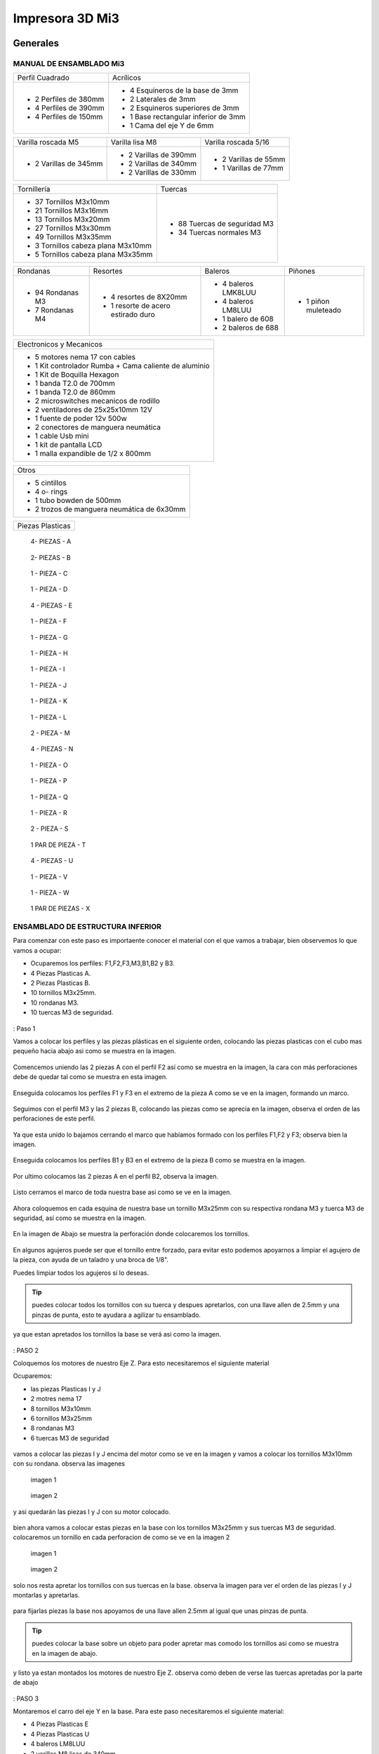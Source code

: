 **********************
Impresora 3D Mi3
**********************

Generales
==================

MANUAL DE ENSAMBLADO Mi3
-------------------------

+-----------------------+--------------------------------------+
| Perfil Cuadrado       | Acrílicos                            |
+-----------------------+--------------------------------------+
| * 2 Perfiles de 380mm | * 4 Esquineros de la base de 3mm     |
| * 4 Perfiles de 390mm | * 2 Laterales de 3mm                 |
| * 4 Perfiles de 150mm | * 2 Esquineros superiores de 3mm     |
|                       | * 1 Base rectangular inferior de 3mm |
|                       | * 1 Cama del eje Y de 6mm            |
+-----------------------+--------------------------------------+

+-----------------------+-----------------------+----------------------+
| Varilla roscada M5    | Varilla lisa M8       | Varilla roscada 5/16 |
+-----------------------+-----------------------+----------------------+
|                       | * 2 Varillas de 390mm | * 2 Varillas de 55mm |
| * 2 Varillas de 345mm | * 2 Varillas de 340mm | * 1 Varillas de 77mm |
|                       | * 2 Varillas de 330mm |                      |
+-----------------------+-----------------------+----------------------+

+-------------------------------------+------------------------------+
|Tornillería                          | Tuercas                      |
+-------------------------------------+------------------------------+
| * 37 Tornillos M3x10mm              | * 88 Tuercas de seguridad M3 |
| * 21 Tornillos M3x16mm              | * 34 Tuercas normales M3     |
| * 13 Tornillos M3x20mm              |                              |
| * 27 Tornillos M3x30mm              |                              |
| * 49 Tornillos M3x35mm              |                              |
| * 3  Tornillos cabeza plana M3x10mm |                              |
| * 5  Tornillos cabeza plana M3x35mm |                              |
+-------------------------------------+------------------------------+

+------------------+------------------------------------+---------------------+------------+
| Rondanas         | Resortes                           | Baleros             | Piñones    |
+------------------+------------------------------------+---------------------+------------+
| * 94 Rondanas M3 | * 4 resortes de 8X20mm             | * 4 baleros LMK8LUU |* 1 piñon   |
| * 7 Rondanas M4  | * 1 resorte de acero estirado duro | * 4 baleros LM8LUU  |  muleteado |
|                  |                                    | * 1 balero de 608   |            |
|                  |                                    | * 2 baleros de 688  |            |
+------------------+------------------------------------+---------------------+------------+

+-------------------------------------------------------+
| Electronicos y Mecanicos                              |
+-------------------------------------------------------+
| * 5 motores nema 17 con cables                        |
| * 1 Kit controlador Rumba + Cama caliente de aluminio |
| * 1 Kit de Boquilla Hexagon                           |
| * 1 banda T2.0 de 700mm                               |
| * 1 banda T2.0 de 860mm                               |
| * 2 microswitches mecanicos de rodillo                |
| * 2 ventiladores de 25x25x10mm 12V                    |
| * 1 fuente de poder  12v 500w                         |
| * 2 conectores de manguera neumática                  |
| * 1 cable Usb mini                                    |
| * 1 kit de pantalla LCD                               |
| * 1 malla expandible de 1/2 x 800mm                   |
+-------------------------------------------------------+

+--------------------------------------------+
| Otros                                      |
+--------------------------------------------+
| * 5 cintillos                              |
| * 4 o- rings                               |
| * 1 tubo bowden de 500mm                   |
| * 2 trozos de manguera neumática de 6x30mm |
+--------------------------------------------+

+----------------+
|Piezas Plasticas|
+----------------+

.. figure:: /imagenes/mi3/check/pp1.png


          4- PIEZAS - A


.. figure:: /imagenes/mi3/check/pp2.png

          2- PIEZAS - B


.. figure:: /imagenes/mi3/check/pp3.png


          1 - PIEZA - C


.. figure:: /imagenes/mi3/check/pp4.png

          1 - PIEZA - D


.. figure:: /imagenes/mi3/check/pp5.png


          4 - PIEZAS - E


.. figure:: /imagenes/mi3/check/pp6.png


          1 -  PIEZA - F


.. figure:: /imagenes/mi3/check/pp7.png

          1 - PIEZA - G


.. figure:: /imagenes/mi3/check/pp8.png


          1 - PIEZA - H


.. figure:: /imagenes/mi3/check/pp9.png


          1 - PIEZA - I


.. figure:: /imagenes/mi3/check/pp10.png


          1 - PIEZA - J


.. figure:: /imagenes/mi3/check/pp11.png


          1 - PIEZA - K


.. figure:: /imagenes/mi3/check/pp12.png


          1 - PIEZA - L


.. figure:: /imagenes/mi3/check/pp13.png


          2 - PIEZA - M


.. figure:: /imagenes/mi3/check/pp14.png


          4 - PIEZAS - N


.. figure:: /imagenes/mi3/check/pp15.png


          1 - PIEZA - O


.. figure:: /imagenes/mi3/check/pp16.png


          1 - PIEZA - P


.. figure:: /imagenes/mi3/check/pp17.png


          1 - PIEZA - Q


.. figure:: /imagenes/mi3/check/pp18.png

          1 - PIEZA - R


.. figure:: /imagenes/mi3/check/pp19.png


          2 - PIEZA - S


.. figure:: /imagenes/mi3/check/pp20.png


          1 PAR DE PIEZA - T


.. figure:: /imagenes/mi3/check/pp21.png


          4 - PIEZAS - U


.. figure:: /imagenes/mi3/check/pp22.png


          1 - PIEZA - V


.. figure:: /imagenes/mi3/check/pp23.png


          1 - PIEZA - W


.. figure:: /imagenes/mi3/check/pp24.png


          1 PAR DE PIEZAS - X

ENSAMBLADO DE ESTRUCTURA INFERIOR
-----------------------------------

Para comenzar con este paso es importaente conocer el material con el que vamos a trabajar, bien observemos lo que vamos a ocupar:

* Ocuparemos los perfiles: F1,F2,F3,M3,B1,B2 y B3.
* 4 Piezas Plasticas A.
* 2 Piezas Plasticas B.
* 10 tornillos M3x25mm.
* 10 rondanas M3.
* 10 tuercas M3 de seguridad.

.. figure:: /imagenes/mi3/ensamblado/nmi1.JPG

: Paso 1

Vamos a colocar los perfiles y las piezas plásticas en el siguiente orden, colocando las piezas plasticas con el cubo mas pequeño hacia abajo asi como se muestra en la imagen.

.. figure:: /imagenes/mi3/ensamblado/nmi2.JPG

Comencemos uniendo las 2 piezas A con el perfil F2 así como se muestra en la imagen, la cara con más perforaciones debe de quedar tal como se muestra en esta imagen.

.. figure:: /imagenes/mi3/ensamblado/nmi3.JPG

Enseguida colocamos los perfiles F1 y F3 en el extremo de la pieza A como se ve en la imagen, formando un marco.

.. figure:: /imagenes/mi3/ensamblado/nmi4.JPG

Seguimos con el perfil M3 y las 2 piezas B, colocando las piezas como se aprecia en la imagen, observa el orden de las perforaciones de este perfil.

.. figure:: /imagenes/mi3/ensamblado/nmi5.JPG

Ya que esta unido lo bajamos cerrando el marco que habíamos formado con los perfiles F1,F2 y F3; observa bien la imagen.

.. figure:: /imagenes/mi3/ensamblado/nmi6.JPG

Enseguida colocamos los perfiles B1 y B3 en el extremo de la pieza B como se muestra en la imagen.

.. figure:: /imagenes/mi3/ensamblado/nmi7.JPG

Por ultimo colocamos las 2 piezas A en el perfil B2, observa la imagen.

.. figure:: /imagenes/mi3/ensamblado/nmi8.JPG

Listo cerramos el marco de toda nuestra base asi como se ve en la imagen.

.. figure:: /imagenes/mi3/ensamblado/nmi9.JPG

Ahora coloquemos en cada esquina de nuestra base un tornillo M3x25mm con su respectiva rondana M3 y tuerca M3 de seguridad, así como se muestra en la imagen.

.. figure:: /imagenes/mi3/ensamblado/nmi10.JPG

En la imagen de Abajo se muestra la perforación donde colocaremos los tornillos.

.. figure:: /imagenes/mi3/ensamblado/nmi11.JPG

En algunos agujeros puede ser que el tornillo entre forzado, para evitar esto podemos apoyarnos a limpiar el agujero de la pieza, con ayuda de un taladro y una broca de 1/8".

Puedes limpiar todos los agujeros si lo deseas.

.. figure:: /imagenes/mi3/ensamblado/nmi12.JPG

.. tip::
    puedes colocar todos los tornillos con su tuerca y despues apretarlos, con una llave allen de 2.5mm y una pinzas de punta, esto te ayudara a agilizar tu ensamblado.

ya que estan apretados los tornillos la base se verá asi como la imagen.

.. figure:: /imagenes/mi3/ensamblado/nmi13.JPG

: PASO 2

Coloquemos los motores de nuestro Eje Z. Para esto necesitaremos el siguiente material

Ocuparemos:

* las piezas Plasticas I y J
* 2 motres nema 17
* 8 tornillos M3x10mm
* 6 tornillos M3x25mm
* 8 rondanas M3
* 6 tuercas M3 de seguridad

.. figure:: /imagenes/mi3/ensamblado/nmi14.JPG

vamos a colocar las piezas I y J encima del motor como se ve en la imagen y vamos a colocar los tornillos M3x10mm con su rondana. observa las imagenes

.. figure:: /imagenes/mi3/ensamblado/nmi15.JPG

                imagen 1

.. figure:: /imagenes/mi3/ensamblado/nmi16.JPG

                imagen 2

y asi quedarán las piezas I y J con su motor colocado.

.. figure:: /imagenes/mi3/ensamblado/nmi17.JPG

bien ahora vamos a colocar estas piezas en la base con los tornillos M3x25mm y sus tuercas M3 de seguridad.
colocaremos un tornillo en cada perforacion de como se ve en la imagen 2

.. figure:: /imagenes/mi3/ensamblado/nmi18.JPG

                    imagen 1

.. figure:: /imagenes/mi3/ensamblado/nmi19.JPG

                     imagen 2

solo nos resta apretar los tornillos con sus tuercas en la base. observa la imagen para ver el orden de las piezas I y J montarlas y apretarlas.

.. figure:: /imagenes/mi3/ensamblado/nmi20.JPG

para fijarlas piezas  la base nos apoyamos de una llave allen 2.5mm al igual que unas pinzas de punta.

.. figure:: /imagenes/mi3/ensamblado/nmi21.JPG

.. tip::
    puedes colocar la base sobre un objeto para poder apretar mas comodo los tornillos asi como se muestra en la imagen de abajo.

.. figure:: /imagenes/mi3/ensamblado/nmi22.JPG

y listo ya estan montados los motores de nuestro Eje Z. observa como deben de verse las tuercas apretadas por la parte de abajo

.. figure:: /imagenes/mi3/ensamblado/nmi23.JPG


.. figure:: /imagenes/mi3/ensamblado/nmi24.JPG

: PASO 3

Montaremos el carro del eje Y en la base. Para este paso necesitaremos el siguiente material:

* 4 Piezas Plasticas E
* 4 Piezas Plasticas U
* 4 baleros LM8LUU
* 2 varillas M8 lisas de 340mm
* 8 tornillos M3x25mm
* 8 tuercas M3 de seguridad

.. figure:: /imagenes/mi3/ensamblado/nmi25.JPG

lo Primero que haremos es colocar los baleros en la pieza U, para realizar esto lo podemos hacer un ayuda de una varilla y presionar hasta que entre el balero y embone correctamente en la pieza U, asi como se ve en la imagen.

.. figure:: /imagenes/mi3/ensamblado/nmi26.JPG

ya listos los baleros debemos acomodarlos en la varilla M8 de340mm como se ve en la iamgen.

.. figure:: /imagenes/mi3/ensamblado/nmi27.JPG

Enseguida colocaremos las varillas en las piezas E, una en cada extremo y con los baleros ya colocados con el roden que ya vimos.

.. figure:: /imagenes/mi3/ensamblado/nmi28.JPG

Así debe de verse cada varilla antes de montar en la base.

.. figure:: /imagenes/mi3/ensamblado/nmi29.JPG

Pues bien montemos el carro del Eje Y como se ve en la imagen tornillo por arriba y tuerca abajo, observa bien la imagen las piezas E deben de ser fijadas en las perforaciones que se muestran en la imagen.

.. figure:: /imagenes/mi3/ensamblado/nmi30.JPG

observa como debe verse por la parte de abajo, asi podras ver mejor el orden de las perforaciones.

.. figure:: /imagenes/mi3/ensamblado/nmi32.JPG

Listo así quedo nuestro carro del eje Y

.. figure:: /imagenes/mi3/ensamblado/nmi31.JPG

En seguida montaremos el motor del eje Y

Necesitamos lo siguiente:

* 1 polea dentada
* 2 opresores para la polea
* 4 tornillos M3x10mm
* 2 tornillos M3x40mm
* 6 rondanas M3
* 2 tuercas M3 normales
* 1 motor
* 1 pieza plástica F

.. figure:: /imagenes/mi3/ensamblado/nmi33.JPG

colocamos la pieza F sobre el motor como se muestra en la imagen, es muy importante colocarla como se aprecia.

.. figure:: /imagenes/mi3/ensamblado/nmi34.JPG

colocamos los tornillos M3x10mm con sus rondanas y los colocamos en los orificios de la pieza plastica y los atornillamos.

.. figure:: /imagenes/mi3/ensamblado/nmi35.JPG

.. figure:: /imagenes/mi3/ensamblado/nmi36.JPG

ahora tomamos la polea y los opresores y con la llave plateada que se incluye, colocamos los opresores son apretarlos asi como se ve en la imagen.

.. figure:: /imagenes/mi3/ensamblado/nmi37.JPG

colocamos la polea en el eje del motor procurando que un opresor quede en la parte plana del eje, asi como se ve en la imagen.

.. figure:: /imagenes/mi3/ensamblado/nmi38.JPG

nos resta apretar el opresor dejando la polea como se ve en la imagen.

.. figure:: /imagenes/mi3/ensamblado/nmi39.JPG

Ya que tenemos nuestro motor con la pieza plastica y polea ubicamos el perfil B2 y justo donde estan las dos perforaciones como las que se muestran en la imagen colocaremos ahi nuestro motor.

.. figure:: /imagenes/mi3/ensamblado/nmi40.JPG

Montamos nuestro motor sobre el perfil y ajustamos la pieza plástica para que las perforaciones del perfil B2 coincidan con las de la pieza plástica, tomamos los tornillos M3x35mm con su rondana y lo atornillamos así como se ve en las imagenes.

.. figure:: /imagenes/mi3/ensamblado/nmi41.JPG

.. figure:: /imagenes/mi3/ensamblado/nmi42.JPG

Y para terminar colocamos las tuercas M3 en la parte trasera y apretamos los tornillos asi como se ve en las imagenes.

.. figure:: /imagenes/mi3/ensamblado/nmi43.JPG

ahora montaremos una polea para la la banda del eje Y.

Necesitaremos lo siguiente:

* 1 balero 608
* 2 tuercas 5/16
* 2 rondanas 5/16
* 2 rondanas 5/16 grandes
* 1 perno roscado de 50mm
* 2 tornillos M3x25mm
* 2 tuercas M3 de seguridad
* 1 pieza plastica E

.. figure:: /imagenes/mi3/ensamblado/nmi44.JPG

Tomamos la pieza plastica y la colocamos sobre el perfil F2 como se muestra en la imagen.

.. figure:: /imagenes/mi3/ensamblado/nmi45.JPG

Colocamos los tornillos M3x25mm en los orificios de la pieza como se muestra en la imagen.

.. figure:: /imagenes/mi3/ensamblado/nmi46.JPG


Con ayuda de unas pinzas de punta y una llave allen para tornillo M3 apretamos como se ve en la imagen

 .. figure:: /imagenes/mi3/ensamblado/nmi47.JPG

 .. figure:: /imagenes/mi3/ensamblado/nmi48.JPG

Enseguida tomaremos el perno roscado,la rondana 5/16 grande y el balero y lo colocaremos como se ve en la imagen

.. figure:: /imagenes/mi3/ensamblado/nmi49.JPG

Ahora colocamos la segunda rondana 5/16 grande y centramos el perno roscado de 50mm y colocamos una ronda y tuerca 5/16, asi como se muestra en la imagen y apretamos .

.. figure:: /imagenes/mi3/ensamblado/nmi50.JPG

.. figure:: /imagenes/mi3/ensamblado/nmi51.JPG

Ahora montaremos la cama de acrilico de 6mm


.. NOTE::
   Antes de colocar el acrilico es importante retirar la cubierta protectora del acrílico, esto es para todos los acrilicos.


Necesitaremos lo siguiente:

* 8 tornillos M3x20mm
* 4 tornillos M3x30mm
* 12 rondanas M3
* 8 tuercas M3 de seguridad
* 4 tuercas M3 normales
* 1 pieza plastica P
* 2 piezas plasticas Q
* 1 placa de acrilico de 6mm
* 1 tramo de banda.

.. figure:: /imagenes/mi3/ensamblado/nmi52.JPG

con ayuda de unas pinzas de punta colocamos las tuercas M3 normales en las piezas Q así como se ve en la imagen

.. figure:: /imagenes/mi3/ensamblado/nmi53.JPG

vamos a colocar el acrilico de 6mm en la mesa donde ensambles y revisa que las perforaciones esten como se muestra en la imagen y coloca los 4 tornillos m3x30mm con su rondana sobre los 4 orificios centrales como se ve en la imagen.

.. figure:: /imagenes/mi3/ensamblado/nmi54.JPG

enseguida levanta el acrilico y coloca la pieza plastica P como se muestraen la iamgen y despues coloca las piezas Q y atornillalas un poco como se muestra en la imagen.

.. figure:: /imagenes/mi3/ensamblado/nmi55.JPG

vamos a colocar el acrilico encima de las 4 piezas con los baleros que estan en las varillas lisas observa bien como estan las piezas con los baleros y como se coloca el acrilico.

.. figure:: /imagenes/mi3/ensamblado/nmi56.JPG

.. figure:: /imagenes/mi3/ensamblado/nmi57.JPG

en la imagen siguiente podemos ver como el acrilico esta encima de las piezas con los baleros de manera correcta y como estan suspendidas las piezas plasticas P y Q del centro con sus tornillos. asie s como debe de quedar.

.. figure:: /imagenes/mi3/ensamblado/nmi58.JPG

ya esta listo coloca los 8 Tornillos M3x20mm con su ronda M3 y la tuerca M3 de seguridad,si observas bien van a ir 2 tornillos en cada orificio del acrilico y estos orificios deben de cioncidir con los orificios de las piezas plasticas de los baleros.

.. figure:: /imagenes/mi3/ensamblado/nmi59.JPG

apretamos las tuercas con tu llave allen y unas pinzas de punta, observa como

.. figure:: /imagenes/mi3/ensamblado/nmi60.JPG

.. figure:: /imagenes/mi3/ensamblado/nmi61.JPG

.. figure:: /imagenes/mi3/ensamblado/nmi62.JPG

el sieguiente paso es para colocar la banda toma la banda detanda y colocauna punta entre las piezas  P y Q 




Durante el montaje de tu impresora Mi3, haremos referencia a la posición de las piezas siguiendo este esquema para colocarlas correctamente.


Además, se identificará cada perfil de la forma siguiente.



.. figure:: /imagenes/mi3/i2.png




PARTE UNO ENSAMBLADO DE LA ESTRUCTURA
---------------------------------------


+----------------+
|Paso 1          |
+----------------+


material que se ocupara en el preceso.


* 16 tornillos M3x25mm
* 16 tuercas M3 de seguridad
* 16 rondanas M3
* 6 perfiles de aluminio de 20x20x380mm (F2,M1,M2,M3,M4 y B2.)
* 4 perfiles de Aluminio de 20x20x150mm (F1,F3,B1,B3.)
* 4 piezas PLasticas A
* 2 piezas plasticas B
* 1 pieza plastica c1
* 1 pieza plastica C2



.. figure:: /imagenes/mi3/i4.png


Para el ensamble de la estructura de tú impresora Mi3 primero se procede a
preparar las piezas impresas que la componen, mediante una lima se limpian las
imperfecciones que puedan contener.




El siguiente procedimiento es ensamblar la base, por lo cual se unirán los perfiles
F2, F3, B3, B2, B1, F1 y M3 con las uniones plásticas en el siguiente orden.
Comenzamos con ensamblar las uniones plásticas centrales en el perfil M3.



.. figure:: /imagenes/mi3/i5.png



Teniendo la precaución de que la parte más pequeña de la unión plástica central
quede hacia abajo y las perforaciones del perfil orientadas hacia arriba.


.. figure:: /imagenes/mi3/i6.png
                        :width: 500px


.. figure:: /imagenes/mi3/i7.png
                       :width: 500px


.. figure:: /imagenes/mi3/i8.png
                         :width: 500px


En caso de que surja dificultad al momento de ensamblar la pieza plástica con su
respectivo perfil se puede apoyar como se muestra a continuación para aplicar
presión hacia abajo, en caso de requerirlo se puede auxiliar en dar pequeños
golpes en la parte superior del perfil, de preferencia con un martillo de goma.
(imagen 3)



.. figure:: /imagenes/mi3/i9.png
                :width: 1000px


Se mete la pieza en el perfil hasta que tope, y además que los orificios del perfil
tanto como el de la pieza plástica coincidan.



.. figure:: /imagenes/mi3/i10.png
                    :width: 1000px



Se hace esto en ambos lados del perfil M3 dejando por el momento este
ensamble.



.. figure:: /imagenes/mi3/i11.png
                  :width: 1000px




Después se procede a ensamblar las uniones de las esquinas en el perfil F2


.. figure:: /imagenes/mi3/i12.png
                  :width: 1000px



Teniendo la precaución de que la parte más pequeña de la unión plástica de la
esquina quede hacia abajo y el lado con mayor número de perforaciones en el
perfil queden orientadas hacia arriba.


.. figure:: /imagenes/mi3/i13.png
                  :width: 1000px




Después se unen los perfiles F1 y F3 al ensamble anterior tomando en cuenta que
el perfil F1 debe quedar al lado derecho y en consecuente el perfil F3 en el
izquierdo, esto basándose en el sistema de referencia mostrado al comienzo.


.. figure:: /imagenes/mi3/i14.png
                  :width: 1000px



.. NOTE::
   Cuidando que al ensamblar el perfil se debe observar que el lado que solo
   contenga una perforación será orientado hacia arriba.





.. figure:: /imagenes/mi3/i15.png


Se realiza el paso anterior en ambos lados del perfil F2.



.. figure:: /imagenes/mi3/i16.png
                  :width: 1000px


Resultando un ensamble de arco como se muestra a continuación.


.. figure:: /imagenes/mi3/i17.png
                  :width: 1000px


Siguiendo los pasos anteriores toca realizar el ensamble con los perfiles B1, B2 y
B3.


.. figure:: /imagenes/mi3/i18.png
                  :width: 1000px


.. figure:: /imagenes/mi3/i19.png
                      :width: 500px


.. figure:: /imagenes/mi3/i20.png
                        :width: 500px


.. figure:: /imagenes/mi3/i21.png
                        :width: 500px


.. figure:: /imagenes/mi3/i22.png
                        :width: 500px


Obtenido dos ensambles de arco similares.


Después se procede a unir estos ensambles resultantes con el primer armado del
perfil M3 que se realizó al principio.

Al unir los ensambles con la unión central plástica, se debe tener cuidado que la
parte más pequeña quede hacia abajo en ambos lados de los ensambles.

Al unir los arcos al perfil central se debe observar que los perfiles a unir deben
tener la cara con dos perforaciones con vista a los laterales, y uno de ellos debe
coincidir con el orificio de la unión central.


.. figure:: /imagenes/mi3/i26.png
                      :width: 500px


.. figure:: /imagenes/mi3/i27.png
                        :width: 500px

Algunos casos será necesario aplicar una fuerza relativamente grande para poder
juntar a tope los dos elementos a unir.



.. figure:: /imagenes/mi3/i28.png
                  :width: 500px


Aquí se muestra terminada la base de perfiles de la estructura de la impresora.


.. figure:: /imagenes/mi3/i29.png
                  :width: 500px


Ahora se procede a ensamblar el soporte superior de la estructura usando los
perfiles Mi1, M2 y M4 quedando el armado respectivamente derecha, superior e
izquierda; y uniéndolos con los soportes superiores plásticos.


.. figure:: /imagenes/mi3/i30.png
                  :width: 500px

Acoplando en primera instancia los perfiles laterales M1 y M4 en las uniones
superiores plásticas.


.. figure:: /imagenes/mi3/i31.png
                  :width: 500px


.. figure:: /imagenes/mi3/i32.png
                  :width: 500px


Y después se acoplará el perfil superior central M2 a los ensambles anteriores.


.. figure:: /imagenes/mi3/i33.png
                  :width: 500px


.. figure:: /imagenes/mi3/i34.png
                 :width: 500px

Cuidando que los oficios de los perfiles coincidan con los de las uniones
superiores.


.. figure:: /imagenes/mi3/i35.png
                 :width: 500px

Además, en base al sistema de referencia, las bases que tienen las uniones
superiores deben de quedar orientadas hacia la parte posterior de la impresora.


.. figure:: /imagenes/mi3/i36.png
                 :width: 500px


.. NOTE::
   Los perfiles M1 y M4 deben estar orientados con el mayor número de
   perforaciones hacia los laterales derecha e izquierda basándose al sistema de
   referencia.



.. figure:: /imagenes/mi3/i37.png
                 :width: 500px


Una vez se tenga armado el arco superior, se procede a ensamblarlo en la parte
central de la base de perfiles.


.. figure:: /imagenes/mi3/i38.png
                 :width: 500px


Cuidado que las bases superiores quedan hacia la parte posterior de la estructura
ensamblada.


.. figure:: /imagenes/mi3/i39.png
                 :width: 500px


Una vez ensamblada, se procede a atornillar los perfiles con las uniones plásticas
usando tornillos M3X25 con sus respectivas tuercas de seguridad y rondanas.


.. figure:: /imagenes/mi3/i40.png
                 :width: 500px


Para apretar la tornillería se recomienda usar desarmador y pinzas de punta y/o
mecánicas.


.. figure:: /imagenes/mi3/i41.png
                 :width: 500px

En la parte inferior de la estructura solo se atornillará por el momento en donde se
indica en la imagen siguiente.


.. figure:: /imagenes/mi3/i42.png
                 :width: 500px


De la parte central solo se atornillará con los dos tornillos que se muestran a
continuación por ambos lados.


.. figure:: /imagenes/mi3/i43.png
                 :width: 500px


.. figure:: /imagenes/mi3/i44.png
                :width: 500px



Mientras que en las esquinas se atornillara como se muestra a continuación.


.. figure:: /imagenes/mi3/i45.png
                      :width: 500px


.. figure:: /imagenes/mi3/i46.png
                        :width: 500px


.. figure:: /imagenes/mi3/i47.png
                      :width: 500px


.. figure:: /imagenes/mi3/i48.png
                        :width: 500px


En la parte superior de la estructura, por el momento solamente será atornillado el
perfil M2 en ambos lados como se muestra a continuación.


.. figure:: /imagenes/mi3/i49.png
                   :width: 500px


Dejando libre el orificio inferior.


.. figure:: /imagenes/mi3/i50.png
                   :width: 500px


Finalizando el ensamblaje de la estructura resultando como se aprecia en la
siguiente imagen.


.. figure:: /imagenes/mi3/i51.png
                   :width: 2000px



+------+
|PASO 2|
+------+


ENSAMBLADO DEL EJE Y.
----------------------


.. figure:: /imagenes/mi3/i52.png


Material que se ocuprá en el Proceso


* 11 tornillos M3x30mm
* 8 tornillos M3x20mm
* 4 tornillos M3x25mm
* 4 tornillos M3x10mm
* 2 tornillos cabeza plana M3x10mm
* 4 tornillos cabeza plana M3x35mm
* 27 tuercas M3 de seguridad
* 2 tuercas M3
* 2 tuercas 5/16
* 27 rondanas M3
* 4 piezas plasticas D
* 1 pieza plastica E
* 1 pieza Plastica F
* 4 piezas plasticas K
* 1 pieza plastica I
* 2 piezas plasticas j
* 1 pieza plastica Q
* 1 motor nema + cable
* 1 polea gt2
* 1 balero 608
* 4 baleros LM8LUU
* 1 cama caliente MK3
* 1 banda T2 de 86mm
* 2 varillas M8x 390mm
* 4 resortes de 6.5x15mm




.. figure:: /imagenes/mi3/i53.png
                   :width: 2000px


En este paso el siguiente procedimiento es ensamblar el eje Y, el cual consta de la
cama caliente donde se va depositando el material fundido y se forma la pieza a
imprimir.
Para comenzar, se preparan los carros que mueven la cama, lo cual es empotrar
el cojinete lineal LM8LUU en su respectiva base plástica, para ello nos
ayudaremos de la varilla del eje Y que usaremos también más adelante.



.. figure:: /imagenes/mi3/i54.png
                   :width: 2000px


Tomamos la varilla para alinear el cojinete y con los pulgares lo presionamos para
empotrarlo en la base.

.. figure:: /imagenes/mi3/i55.png
                   :width: 2000px

Una vez fijo el cojinete en la base nos asegurándonos que también quede lo más
lineal y derecho posible.



.. figure:: /imagenes/mi3/i56.png
              :width: 2000px


.. figure:: /imagenes/mi3/i57.png
                :width: 2000px

Realizando este mismo procedimiento para los cuatro carros que componen la
base de la cama caliente.



.. figure:: /imagenes/mi3/i58.png
                :width: 2000px

Ahora tomamos la base acrílica de la cama caliente, y si aún tiene la calcomanía
protectora se procede a quitársela.


.. figure:: /imagenes/mi3/i59.png
                :width: 2000px


Una vez preparados los carros de la base, se procede a fijarlos en el acrílico.


.. figure:: /imagenes/mi3/i60.png
                :width: 2000px


Haciendo coincidir los orificios de los carros con las perforaciones de la base
acrílica.


.. figure:: /imagenes/mi3/i61.png
                :width: 2000px


Luego se les coloca sus tornillos M3X20 con sus respectivas tuerca y rondanas
M3.


.. figure:: /imagenes/mi3/i62.png
                :width: 2000px


Dejando los carros por el momento flojos.


.. figure:: /imagenes/mi3/i63.png
                :width: 2000px


Cuando se pongan los carros, asegurarse que la parte curva de las piezas
plásticas se orienten hacia el centro, dejando la cara plana hacia afuera.
Una vez hecho esto se inserta una varilla del eje Y como se muestra, asegurándose de que
se deslice libremente.


.. figure:: /imagenes/mi3/i64.png
                :width: 2000px

Cuando se asegure de que la varilla no se atora y se deslice fácil, se aprietan los
tornillos para fijar los carros permanentemente.


.. figure:: /imagenes/mi3/i65.png
                :width: 2000px


En caso de observar que la varilla no se desliza adecuadamente se afloja de
nuevo solo un tornillo por carro y se acomodan hasta cumplir con el objetivo, una
vez hecho se aprietan de nuevo. Se repiten estos pasos para los otros carros
sobrantes.



.. figure:: /imagenes/mi3/i66.png
                :width: 2000px

Una vez estén fijos todos los carros, se monta la base central la cual sujeta la
banda del eje Y.


.. figure:: /imagenes/mi3/i67.png
                :width: 2000px


Primero se insertan los tornillos M3X25 con sus rondanas M3 en las prensas de la
banda.


.. figure:: /imagenes/mi3/i68.png
                :width: 2000px

Luego se coloca un extremo de la banda entre la prensa y la base.


.. figure:: /imagenes/mi3/i69.png
                :width: 2000px


Y se inserta el ensamble en la base acrílica guiándose por los orificios.


.. figure:: /imagenes/mi3/i70.png
                :width: 2000px


Se roscan las tuercas de seguridad M3 al otro lado de la base acrílica.


.. figure:: /imagenes/mi3/i71.png
                :width: 2000px


Por el momento solo se pondrá solo una prensa.


.. figure:: /imagenes/mi3/i72.png
                :width: 2000px


Y se aprietan los tornillos para fijar el ensamble de la banda y prensarla entre la
prensa y la base.


.. figure:: /imagenes/mi3/i73.png
                :width: 2000px


Ahora se ensamblarán las bases que sostienen todo el sistema del eje Y de la
cama caliente.


.. figure:: /imagenes/mi3/i74.png
                :width: 2000px


Primero se ubicarán dos de las bases en el perfil F2, observando que se dejó un
orificio a los laterales y cuatro en el centro, además de que las bases están
orientadas con el agujero de las varillas hacia uno, viendo la impresora desde la
parte posterior de la impresora guiándonos por el sistema de referencia.


.. figure:: /imagenes/mi3/i75.png
                :width: 2000px


A continuación, se puede observar con más detalle el sentido que deben tener las
bases.


.. figure:: /imagenes/mi3/i76.png
                :width: 2000px


Cuando se tenga bien confirmada la posición y orientación de las bases en el perfil
F2, se atornillarán al mismo con tornillos M3X30 y sus respectivas rondanas M3,
por lo que se recomienda “acostar” las estructura quedando el perfil verticalmente,
esto para facilitar el proceso.


.. figure:: /imagenes/mi3/i77.png
                :width: 2000px


Por el momento solo se atornillarán dos bases, dejando las otras dos para un paso
más adelante.


.. figure:: /imagenes/mi3/i78.png
                :width: 2000px


Ahora se reúnen los componentes del tensor para la banda del eje Y.


.. figure:: /imagenes/mi3/i79.png
                :width: 2000px


Comenzando por preparar el tensor de banda, con unas pinzas se agarra una
tuerca M3 de una de sus esquinas y se posiciona en una de las hendiduras que
tiene la pieza cuidando que dos de las caras laterales planas de la tuerca entren
paralelas a la pieza.


.. figure:: /imagenes/mi3/i80.png
                :width: 2000px


Una vez que empiece a entrar.


.. figure:: /imagenes/mi3/i81.png
                :width: 2000px


Con la punta de las pinzas se presiona la tuerca hasta que entre por completo.


.. figure:: /imagenes/mi3/i82.png
                :width: 2000px

.. figure:: /imagenes/mi3/i83.png
                :width: 2000px


En caso de ser necesario, con un clemero se acomoda la tuerca dándole
pequeños golpecitos para lograr que los orificios coincidan.


.. figure:: /imagenes/mi3/i84.png
                :width: 2000px


.. figure:: /imagenes/mi3/i85.png
                :width: 2000px

Ahora se toma la base del tensor, la cual sostiene la pieza tensora, el cojinete, el
eje y la respectiva banda.


.. figure:: /imagenes/mi3/i86.png
                :width: 2000px


Y se monta el tensor sobre la base.


.. figure:: /imagenes/mi3/i87.png
                :width: 2000px


Ahora se inserta el eje roscado sin atravesar las dos piezas, solo llegado hasta
donde se muestra.


.. figure:: /imagenes/mi3/i88.png
                :width: 2000px


Se toma el cojinete y se inserta entre las piezas plásticas.


.. figure:: /imagenes/mi3/i89.png
                :width: 2000px


Y se atraviesa todo el conjunto con el eje roscado.


.. figure:: /imagenes/mi3/i90.png
                :width: 2000px


Observando que el achaflanado (cara inclinada) del tensor quede hacia arriba
como se indica.


.. figure:: /imagenes/mi3/i91.png
                :width: 2000px


Enseguida se insertan los tornillos M3X10 de cara plana en los orificios del tensor
y solamente se allegan sin apretar. Estos tornillos son los que nos ayudaran a
tensar la banda del eje Y cuando sea necesario.


.. figure:: /imagenes/mi3/i92.png
                :width: 2000px


Después se monta sobre el perfil F2 ubicándolo en las dos perforaciones del
centro y se procede a atornillar.


.. figure:: /imagenes/mi3/i93.png
                :width: 2000px


Para atornillar el sistema del tensor para la banda del eje Y, es recomendable
mover hacia un lado el eje roscado sin sacarlo completamente, quedando su cara
lateral al ras del tensor.


.. figure:: /imagenes/mi3/i94.png
                :width: 2000px


Para así poder colocar el tornillo M3X30 con sus rondanas M3 con facilidad y
poder apretarlo con las herramientas indicadas.


.. figure:: /imagenes/mi3/i95.png
                :width: 2000px


Realizando este paso para ambos tornillos y finalizando con regresar al eje
roscado a su posición original.


.. figure:: /imagenes/mi3/i96.png
                :width: 2000px

Una vez estén las bases y el tensor fijos en el perfil F2, se procede a colocar la
base de la cama.


.. figure:: /imagenes/mi3/i97.png
                :width: 2000px


Para este paso, se toman las dos bases restantes que anteriormente no se habían
usado y se les inserta la varilla del eje Y a cada uno.


.. figure:: /imagenes/mi3/i98.png
                :width: 2000px


Una vez que cada varilla tenga su respectiva base, se deslizaran en los carros de
la base acrílica.


.. figure:: /imagenes/mi3/i99.png
                :width: 2000px

.. figure:: /imagenes/mi3/i100.png
                :width: 2000px

Cuando ambas varillas estén colocadas, se girará la base 180°, con los pulgares
detendremos el acrílico y con los dedos sobrantes, las varillas para que ningún
elemento se deslice al momento de trasladar el sistema.


.. figure:: /imagenes/mi3/i101.png
                :width: 2000px


Se procederá a colocar el sistema de la cama en la estructura, de tal forma que los
extremos de las varillas que no tienen bases entren en las que ya estén fijas, y las
bases que no están atornilladas se ubiquen en sus respectivos orificios del perfil
B2.


.. figure:: /imagenes/mi3/i102.png
                :width: 2000px


Inserción de las varillas en las bases ya previamente fijas.


.. figure:: /imagenes/mi3/i103.png
                :width: 2000px


Se ubican las bases que no se habían atornillado en sus respectivos orificios.


.. figure:: /imagenes/mi3/i104.png
                :width: 2000px


Cuando las bases del perfil B2 estén ubicadas correctamente, se procede a
atornillarlas con tornillos M3X30 y sus rondanas M3, fijando definitivamente la
base de la cama cliente con tuerca de seguridad M3.


.. figure:: /imagenes/mi3/i105.png
                :width: 2000px


Ahora se toma el extremo de la banda que no está fijo a la base, y se pasa por la
parte superior del cojinete ubicado en el tensor.


.. figure:: /imagenes/mi3/i106.png
                :width: 2000px


Y de nuevo se inserta por la parte inferior, de tal forma que la banda este
“abrazando” al cojinete.


.. figure:: /imagenes/mi3/i107.png
                :width: 2000px


Por ahora se deja el extremo de la banda libre, y se empieza a preparar el motor
que moverá el eje Y.


.. figure:: /imagenes/mi3/i108.png
                :width: 2000px

Para ello se colocará el motor con su conexión hacia la lateral izquierda viéndolo
desde el eje, como se muestra.


.. figure:: /imagenes/mi3/i109.png
                :width: 2000px


Y se le montara la base que lo mantiene fijo en el perfil B2.


.. figure:: /imagenes/mi3/i110.png
                :width: 2000px


Se atornilla con tornillos M3X10 la base en el motor.


.. figure:: /imagenes/mi3/i111.png
                :width: 2000px


Y en el orificio que tiene en el soporte izquierdo se le coloca una tuerca de
seguridad.


.. figure:: /imagenes/mi3/i112.png
                :width: 2000px


Ayudándonos de las pinzas para presionar la tuerca.


.. figure:: /imagenes/mi3/i113.png
                :width: 2000px

Y empotrarla de manera correcta.


.. figure:: /imagenes/mi3/i114.png
                :width: 2000px


Ahora se monta el conjunto sobre el perfil B2, insertándole un tornillo M3X30 y su
rondana M3.


.. figure:: /imagenes/mi3/i115.png
                :width: 2000px


Se atornilla la base que sostiene al motor y se aprieta hasta que no se mueva.


.. figure:: /imagenes/mi3/i116.png
                :width: 2000px


Una vez fijo el motor del eje Y, se le acopla una polea para mover la banda,
teniendo en cuenta que uno de los opresores debe quedar sobre la cara pana del
eje del motor, y luego se aprietan ambos opresores.


.. figure:: /imagenes/mi3/i117.png
                :width: 2000px


.. figure:: /imagenes/mi3/i118.png
                :width: 2000px


Ahora que se tienen listos los componentes que mueven la banda del eje Y, se
procede a fijarla, para ello por comodidad se recomienda acostar la estructura de
lado como se muestra, y tomamos el extremo suelto de la banda.


.. figure:: /imagenes/mi3/i119.png
                :width: 2000px


Como se puede apreciar, se pasa la banda por la polea del motor del eje Y.


.. figure:: /imagenes/mi3/i120.png
                :width: 2000px

Y se posiciona la punta de la banda entre la base de las prensas y las mismas
prensas.


.. figure:: /imagenes/mi3/i121.png
                :width: 2000px


Ahora, se le insertan los tornillos M3X25 y sus rondanas M3 a las prensas, y con
un desarmador se jala la banda sin aflojarla.

.. figure:: /imagenes/mi3/i122.png
                :width: 2000px


.. figure:: /imagenes/mi3/i123.png
                :width: 2000px


Ahora, para el siguiente paso, se recomienda para más comodidad y simplicidad,
ayuda extra, mientras una persona detiene la estructura y con unas pinzas jala la
banda sin dejar de tensarla, otra, con un desarmador y otras pinzas aprieta los
tornillos de las prensas, para así fijar por completo la banda del eje Y.


.. figure:: /imagenes/mi3/i124.png
                :width: 2000px


Una vez que la banda del eje Y quede completamente fija, se procede a tensarla.
Para ello nos ubicamos donde se encuentra el tensor del eje Y.


.. figure:: /imagenes/mi3/i125.png
                :width: 2000px


Una vez se ubique el tensor, se apretarán los torillos frontales de la pieza.

.. figure:: /imagenes/mi3/i126.png
                :width: 2000px

Hasta llegar a una tensión favorable, checando la rigidez de la banda con los
dedos.


.. figure:: /imagenes/mi3/i127.png
                :width: 2000px


Cuando se tenga la base de acrílica montada sobre la estructura, se prosigue a
montar la cama caliente sobre la mencionada base.


.. figure:: /imagenes/mi3/i128.png
                :width: 2000px


Se comienza con tomar la cama caliente ya prepara con su respectiva termo
resistencia y su cable de alimentación, y se le insertan los tornillos M3X35 de
cabeza plana en las cuatro esquinas.


.. figure:: /imagenes/mi3/i129.png
                :width: 2000px


.. figure:: /imagenes/mi3/i130.png
                :width: 2000px


Después se pone la cama con la cara plateada hacia abajo y con las puntas de los
torillos hacia arriba y se monta el tapete automotriz.


.. figure:: /imagenes/mi3/i131.png
                :width: 2000px


Después a cada esquina se le agrega una rondana M4


.. figure:: /imagenes/mi3/i132.png
                :width: 2000px


Y un muelle.


.. figure:: /imagenes/mi3/i133.png
                :width: 2000px


Enseguida se procede a montar la cama caliente en la base acrílica, pero antes se
recomienda poner un poco de cinta en cada tornillo, para cuando se manipule la
cama caliente estos no se salgan de sus orificios.


.. figure:: /imagenes/mi3/i134.png
                :width: 2000px


Después se ubica la cama caliente en la base de acrílico, haciendo coincidir los
tornillos con sus respectivos orificios cuidando que los cables de la cama queden
hacia atrás.


.. figure:: /imagenes/mi3/i135.png
                :width: 2000px


Una vez insertados los torillos, se les agrega su tuerca de seguridad M3.


.. figure:: /imagenes/mi3/i136.png
                :width: 2000px


Se le desprende la cinta a cada tornillo.


.. figure:: /imagenes/mi3/i137.png
                :width: 2000px


Y se enrosca el tornillo de tal forma que solo entre en la tuerca de seguridad,
apenas apretando el resorte.


.. figure:: /imagenes/mi3/i138.png
                :width: 2000px


.. figure:: /imagenes/mi3/i139.png
                :width: 2000px


Hasta aquí se finaliza el ensamblado del eje Y, resultado el sistema como se
muestra a continuación.


.. figure:: /imagenes/mi3/i140.png
                :width: 2000px




+-------+
|PASO 3 |
+-------+

ENSAMBLADO DEL EJE Z.
----------------------

Material que se ocupará en el proceso


* 16 tornillos M3x10mm
* 6 tornillos M3x25mm
* 3 tornillos M3x16mm
* 6 tuercas M3 de seguridad
* 8 tuercas M3
* 4 tuercas M5
* 2 tuercas 5/16
* 8 rondanas M3
* 2 varillas M8x390mm
* 2 varillas M5
* 2 trozos de manguera neumática
* 2 baleros lineales LMK8LUU
* 1 motor nema 17 + cable
* 1 polea gt2
* 1 pieza plastica G1
* 1 pieza plastica G2
* 1 pieza plastica L
* 1 pieza plastica M


.. figure:: /imagenes/mi3/i141.png
                :width: 2000px


En este paso primero se comienza preparando los motores del eje Z, se toma una
varilla roscada de 5 mm y se le monta un tramo de 30 mm de tubo neumático
dándole pequeños golpes hasta que la varilla entre a la mitad.


.. figure:: /imagenes/mi3/i142.png
                :width: 2000px


.. figure:: /imagenes/mi3/i143.png
              :width: 2000px


Ahora, con unas pinzas de punta, se introducen en la manguera neumática y se
abren un poco las pinzas rotando la manguera al mismo tiempo, esto para aflojar
un poco la entrada de la manguera.


.. figure:: /imagenes/mi3/i144.png
              :width: 2000px


Después, antes de que la manguera vuelva a su estado normal, se monta sobre el
eje del motor.


.. figure:: /imagenes/mi3/i145.png
              :width: 2000px


.. figure:: /imagenes/mi3/i146.png
                :width: 2000px


Realizando este proceso para ambos motores.


.. figure:: /imagenes/mi3/i147.png
                :width: 2000px


Después se les montara su base plástica cuidando que los conectores del motor,
queden hacia atrás de la pestaña que contiene solo un orificio para tornillo.


.. figure:: /imagenes/mi3/i148.png
                :width: 2000px


.. figure:: /imagenes/mi3/i149.png
                :width: 2000px


Después se les pondrá tornillería M3X10 con su rondana M3.


.. figure:: /imagenes/mi3/i150.png
                :width: 2000px

Y se aprietan los tornillos.


.. figure:: /imagenes/mi3/i151.png
                :width: 2000px

Resultando el ensamble de los motores como se muestra.


.. figure:: /imagenes/mi3/i152.png
                :width: 2000px

Una vez listos los motores del eje Z, se comienzan a ensamblar los carros del eje Z.


.. figure:: /imagenes/mi3/i153.png
                :width: 2000px


Primero se armará el carro que contiene el motor del eje X, comenzando con
preparar el mencionando motor poniéndole su polea.


.. figure:: /imagenes/mi3/i154.png
                :width: 2000px


Cuidando que uno de los opresores quede sobre la cara plana del eje del motor, y
se procede a apretarlos.


.. figure:: /imagenes/mi3/i155.png
                :width: 2000px


Cuando la polea esta lista, se monta el respectivo carro sobre el motor y se
atornilla con tornillos M3X16 fijándolo completamente.


.. figure:: /imagenes/mi3/i156.png
                :width: 2000px


Tres tornillos sujetando el carro en el motor.


.. figure:: /imagenes/mi3/i157.png
                :width: 2000px

Ahora, se toman dos tuercas M4, y con las pinzas se sujetan de una esquina, y
con sus lados planos en forma vertical se ubican en los orificios que se muestran.


.. figure:: /imagenes/mi3/i158.png
                :width: 2000px


Después con la punta de las pinzas se empujan.


.. figure:: /imagenes/mi3/i159.png
                :width: 2000px


Hasta que las tuercas entren por completo.


.. figure:: /imagenes/mi3/i160.png
                :width: 2000px


Realizando los mismo pasos anteriores, se aplican para insertar las tuercas M3 en
las ranuras del cojinete LM8KLUU que se muestran.


.. figure:: /imagenes/mi3/i161.png
                :width: 2000px


.. figure:: /imagenes/mi3/i162.png
                :width: 2000px


.. figure:: /imagenes/mi3/i163.png
                :width: 2000px


Cuando las cuatro tuercas M3 estén empotradas en el carro, se procede a
ensamblar el cojinete lineal LMK8LUU, donde se prepara poniendo los tornillos
M3X10 y dos Orings salteados.


.. figure:: /imagenes/mi3/i164.png
                :width: 2000px


.. figure:: /imagenes/mi3/i165.png
                :width: 2000px


Después se mete el cojinete lineal en el orificio del carro.


.. figure:: /imagenes/mi3/i166.png
                :width: 2000px

Y se atornilla.


.. figure:: /imagenes/mi3/i167.png
                :width: 2000px


Ahora se preparará el otro carro Z, el cual contiene una polea para la banda del
mismo eje.


.. figure:: /imagenes/mi3/i168.png
                :width: 2000px


Realizando los mismos pasos para el carro anterior, se ensambla el cojinete lineal
del otro carro Z.


.. figure:: /imagenes/mi3/i169.png
                :width: 2000px


De igual forma, se empotran las tuercas M4.


.. figure:: /imagenes/mi3/i170.png
                :width: 2000px


Una vez el carro tenga toda su tornillería y tuercas listas, se ensamblará la polea
del carro. Tomando el cojinete 688 entre las dos rondanas 5/16. como se muestra.


.. figure:: /imagenes/mi3/i171.png
                :width: 2000px

Una vez insertadas las piezas, se introduce el eje roscado atrabezando las
rondanas y el cojinete.


.. figure:: /imagenes/mi3/i172.png
                :width: 2000px


Y fijando el ensamble con dos tuercas 5/16


.. figure:: /imagenes/mi3/i173.png
                :width: 2000px

Cuando se tengan preparados los carros, se enroscarán las varillas roscadas en
las tuercas M4 insertadas previamente,


.. figure:: /imagenes/mi3/i174.png
                :width: 2000px


.. figure:: /imagenes/mi3/i175.png
                :width: 2000px


Dejando ambos carros a una altura media de las varillas.


.. figure:: /imagenes/mi3/i176.png
                :width: 2000px


Después, por la parte superior, se deslizarán las varillas del eje Z hasta topar
dentro de los orificios que se encuentran en las bases de los motores del mismo
eje.


.. figure:: /imagenes/mi3/i177.png
                :width: 2000px


.. figure:: /imagenes/mi3/i178.png
                :width: 2000px


Terminando de ensamblar el eje Z como se presenta a continuación.


.. figure:: /imagenes/mi3/i179.png
                :width: 2000px




+------+
|PASO 4|
+------+

ENSAMBLADO DEL EJE X.
----------------------


.. figure:: /imagenes/mi3/i180.png
                :width: 2000px


Material que se va a ocupar en el Proceso.


* 6 tornillos M3x25mm
* 11 tornillos M3x16mm
* 3 tornillos M3x30mm
* 12 tuercas M3
* 8 tuercas M3 de seguridad
* 1 tuerca M6
* 12 rondas M3
* 1 rondana M4
* 2 varillas M8 de 330mm
* 2 baleros lineales LMK8LUU
* 1 motor nema 17
* 1 kit de boquilla Hexagon de 3mm
* 2 ventiladores de 25x25mm de 12v
* 1 sensor inductivo
* 1 conector neumático
* 1 Banda t2 de 700mm
* 1 pieza plastica N
* 1 pieza plastica O
* 2 piezas P


.. figure:: /imagenes/mi3/i181.png
                :width: 2000px


Para este paso, primero se prepara el modulo del carro X ensamblando todos los
componentes mecánicos y electrónicos. Empezando primero por insertar un
tornillo M3X25 y su rondana M3 en el módulo frontal del carro en la parte inferior.


.. figure:: /imagenes/mi3/i182.png
                :width: 2000px


.. figure:: /imagenes/mi3/i183.png
                :width: 2000px


.. figure:: /imagenes/mi3/i184.png
                 :width: 2000px


Luego se preparará la parte posterior del carro X como se ha mostrado en los
pasos anteriores, ensamblando los cojinetes lineales LMK8LUU.




.. figure:: /imagenes/mi3/i185.png
          :width: 320px

          paso 1

.. figure:: /imagenes/mi3/i186.png
          :width: 320px

          paso 2

.. figure:: /imagenes/mi3/i187.png
          :width: 320px

          paso 3

.. figure:: /imagenes/mi3/i188.png
          :width: 320px

          paso 4

.. figure:: /imagenes/mi3/i189.png
          :width: 320px

          paso 5

.. figure:: /imagenes/mi3/i190.png
          :width: 320px

          paso 6


Una vez lista la parte posterior del carro, se continua por armar ahora la parte
frontal del mismo, comenzando por ensamblar la boquilla extrusora.
Teniendo en cuenta que los cables deben de salir por el recuadro del modulo.


.. figure:: /imagenes/mi3/i191.png
                 :width: 2000px

.. figure:: /imagenes/mi3/i192.png
                :width: 2000px


Después se ensambla el soporte de aluminio en la hendidura, cuidando que la
guía coincida con el cuello de la boquilla.



.. figure:: /imagenes/mi3/i193.png
                :width: 2000px


.. figure:: /imagenes/mi3/i194.png
                :width: 2000px


Después se insertan dos tornillos M3X20 con sus respectivas rondanas M3, sobre
el soporte de aluminio.


.. figure:: /imagenes/mi3/i195.png
                :width: 2000px


.. figure:: /imagenes/mi3/i196.png
                :width: 2000px


Y por debajo del mismo, se insertan tuercas de seguridad.


.. figure:: /imagenes/mi3/i197.png
                :width: 2000px

Para posteriormente, con ayuda de unas pinzas y desarmador, apretar bien la
pieza.


.. figure:: /imagenes/mi3/i198.png
                :width: 2000px


.. figure:: /imagenes/mi3/i199.png
                :width: 2000px


.. figure:: /imagenes/mi3/i200.png
                :width: 2000px


Después, por donde introdujimos la tuerca de seguridad para el soporte de
aluminio, se ensamblarán los ventiladores de 20X20 mm a cada lado del módulo.


.. figure:: /imagenes/mi3/i201.png
                :width: 2000px


Se les inserta tornillería M3X10.


.. figure:: /imagenes/mi3/i202.png
                :width: 2000px


Y se aprietan hasta fijar por completo los ventiladores.


.. figure:: /imagenes/mi3/i203.png
                :width: 2000px


.. figure:: /imagenes/mi3/i204.png
                 :width: 2000px


Quedando el ensamble con un ventilador para la punta de la boquilla, y el otro
para el disipador de la misma.


.. figure:: /imagenes/mi3/i205.png
                 :width: 2000px


Enseguida se procede a colocar el sensor inductivo, por lo que primero se
embrocan las tuercas del sensor en la base del módulo. Una arriba y la otra
debajo.


.. figure:: /imagenes/mi3/i206.png
                 :width: 2000px


Tuerca embrocada parte superior.


.. figure:: /imagenes/mi3/i207.png
              :width: 2000px


Tuerca embrocada parte inferior.


.. figure:: /imagenes/mi3/i208.png
              :width: 2000px


Después, por la tuerca de la parte superior se enrosca el sensor inductivo hasta
que la punta azul casi coincida con la punta de la boquilla.


.. figure:: /imagenes/mi3/i209.png
              :width: 2000px

.. figure:: /imagenes/mi3/i210.png
              :width: 2000px

Enseguida se enrosca el conector neumático en la parte superior de la boquilla.


.. figure:: /imagenes/mi3/i211.png
              :width: 2000px


.. figure:: /imagenes/mi3/i212.png
              :width: 2000px


Resultando por el momento el módulo frontal de esta manera.


.. figure:: /imagenes/mi3/i213.png
              :width: 2000px


Ahora se unirán los módulos posterior y frontal, pero para ello antes se deben
acomodar los cables de los componentes electrónicos en las guías con las que
cuenta el módulo frontal.


.. figure:: /imagenes/mi3/i214.png
              :width: 2000px


Una vez acomodados los cables, mediante el torillo que se puso al principio de
este paso y otros dos a utilizar de M3X25 con sus rondanas, se unen las dos
partes del módulo.


.. figure:: /imagenes/mi3/i215.png
              :width: 2000px


.. figure:: /imagenes/mi3/i216.png
              :width: 2000px


Resultando el módulo X ensamblado como se muestra a continuación.


.. figure:: /imagenes/mi3/i217.png
              :width: 2000px


Una vez terminado el carro del módulo X, se insertarán las varillas de acero por
los cojinetes lineales.


.. figure:: /imagenes/mi3/i218.png
              :width: 2000px


.. figure:: /imagenes/mi3/i219.png
              :width: 2000px


Colocando ambas varillas.


.. figure:: /imagenes/mi3/i220.png
              :width: 2000px


.. figure:: /imagenes/mi3/i221.png
              :width: 2000px


Terminando por armar todo el carro del eje X.


.. figure:: /imagenes/mi3/i222.png
              :width: 2000px


+------+
|PASO 5|
+------+

MONTAJE DEL EJE X EN EL EJE Z.
---------------------------------


.. figure:: /imagenes/mi3/i223.png
              :width: 2000px

Una vez se tengan los ensambles completos del eje X y el eje Z, se procederá a
unirlos.
Para ello se tomara el ensamble X y con cuidado sin que las varillas se salgan del
carro, se meten en los orificios laterales de los carros Z como se puede apreciar a
continuación.


.. figure:: /imagenes/mi3/i224.png
              :width: 2000px


Haciendo esto para los dos carros del eje Z.


.. figure:: /imagenes/mi3/i225.png
              :width: 2000px


Formando un nuevo ensamble X-Z.


.. figure:: /imagenes/mi3/i226.png
              :width: 2000px


.. figure:: /imagenes/mi3/i227.png
              :width: 2000px


A continuación, se presentara el ensamble X-Z a la estructura.


.. figure:: /imagenes/mi3/i228.png
              :width: 2000px


Para ello, se quitara el perfil superior M3, el cual se había dejado suelto en los
pasos anteriores.


.. figure:: /imagenes/mi3/i229.png
              :width: 2000px


.. figure:: /imagenes/mi3/i230.png
              :width: 2000px


.. figure:: /imagenes/mi3/i231.png
              :width: 2000px


Y se montaran las bases de los motores del eje Z sobre los perfiles B1, B3 y M3,
cuidando que los orificios de los perfiles coincidan con los de las bases.


.. figure:: /imagenes/mi3/i232.png
              :width: 2000px


.. figure:: /imagenes/mi3/i233.png
               :width: 2000px


.. figure:: /imagenes/mi3/i234.png
                :width: 2000px


Después, se colocara de nuevo el perfil superior M2.


.. figure:: /imagenes/mi3/i235.png
                :width: 2000px


Cuidando que las varillas roscadas y lisas, entren en sus respectivas guías
ubicadas en las bases superiores de la estructura.


.. figure:: /imagenes/mi3/i236.png
                :width: 2000px


Donde será necesario presionar con la mano para empotrar las bases superiores
en el perfil y en las varillas.


.. figure:: /imagenes/mi3/i237.png
                :width: 2000px


.. figure:: /imagenes/mi3/i238.png
               :width: 2000px


Terminando el ensambldo X-Z en la estructura.


.. figure:: /imagenes/mi3/i240.png
               :width: 2000px


Ahora si, se puede apretar todos los tornillos que faltan y que se habian dejado
flojos en pasos anteriores.
Insertando los tornillos M3X20 del pefirl superior M2,con su respectiva tuerca y rondana.


.. figure:: /imagenes/mi3/i241.png
               :width: 2000px


.. figure:: /imagenes/mi3/i242.png
                :width: 2000px


Apretando los tornillos con desarmador y pinzas.


.. figure:: /imagenes/mi3/i243.png
                 :width: 2000px


.. figure:: /imagenes/mi3/i244.png
                :width: 2000px


Tambien se les colocara sus tuercas de seguridad a los tornillos que mantienen
unidos los ensambles del modulo del eje X.


.. figure:: /imagenes/mi3/i245.png
                :width: 2000px


Se aprieta la tornilleria para mantener fijas las piezas.


.. figure:: /imagenes/mi3/i246.png
                :width: 2000px


.. figure:: /imagenes/mi3/i247.png
                :width: 2000px


Ahora se procede a poner la banda del eje X que moverá su respectivo carro. Para
ello nos posicionamos en la parte posterior del carro X.


.. figure:: /imagenes/mi3/i248.png
                :width: 2000px


Se colocan los tornillos M3X30 en las bases de los motores del eje Z y su tuerca
de seguridad por debajo.


.. figure:: /imagenes/mi3/i249.png
                :width: 2000px


.. figure:: /imagenes/mi3/i250.png
                :width: 2000px


Se aprieta la tornillería con ayuda de pinzas y desarmador.


.. figure:: /imagenes/mi3/i251.png
                :width: 2000px


Resultando el acomodo inferior de los motores, como se muestra a continuación.


.. figure:: /imagenes/mi3/i252.png
                :width: 2000px


Después tomamos todos los elementos que componen el sistema de la banda.


.. figure:: /imagenes/mi3/i253.png
                :width: 2000px


Tomamos un extremo de la banda y con la parte dentada hacia abajo la colocamos
sobre una de las bases ubicadas en la parte posterior del carro X.


.. figure:: /imagenes/mi3/i254.png
                :width: 2000px


Ahora ponemos la plaquita tensora sobre la banda.


.. figure:: /imagenes/mi3/i255.png
                :width: 2000px


Insertamos un tornillo M3x16 con su respectiva rondana.


.. figure:: /imagenes/mi3/i256.png
                :width: 2000px


Después una tuerca de seguridad.


.. figure:: /imagenes/mi3/i257.png
                :width: 2000px


Y apretamos con ayuda de un desarmador y pinzas, fijando por completo la
banda.


.. figure:: /imagenes/mi3/i258.png
                :width: 2000px


Después, al carro Z del cojinete, se aflojan las tuercas M3X20, se saca el eje
roscado.


.. figure:: /imagenes/mi3/i259.png
                :width: 2000px


Y con los dedos índice y pulgar, sacamos el cojinete y las tuercas como se
muestran.


.. figure:: /imagenes/mi3/i260.png
                :width: 2000px


Se toma lel extremo libre de la banda y se pasa alrededor del cojinete como se
muestra.


.. figure:: /imagenes/mi3/i261.png
                :width: 2000px


Se inserta el cojinete y sus respectivas rondans, junto con la banda a su
hendidura.


.. figure:: /imagenes/mi3/i262.png
                :width: 2000px


Se sostienen las piezas y se introduce de nuevo el eje roscado.


.. figure:: /imagenes/mi3/i263.png
                :width: 2000px


.. figure:: /imagenes/mi3/i264.png
                :width: 2000px


Se asegura con las tuercas.


.. figure:: /imagenes/mi3/i265.png
                :width: 2000px


.. figure:: /imagenes/mi3/i266.png
                :width: 2000px


Después, se toma de nuevo el extremo libre de la banda una vez que se paso por
el cojinete del carro Z, y se procede a pasar la banda por debajo de la polea del
carro Z del motor.


.. figure:: /imagenes/mi3/i267.png
                :width: 2000px


Sacándola por encima de la polea.


.. figure:: /imagenes/mi3/i268.png
                :width: 2000px


.. figure:: /imagenes/mi3/i269.png
                :width: 2000px


Y jalándola para sacarla de la polea.


.. figure:: /imagenes/mi3/i270.png
                :width: 2000px


.. figure:: /imagenes/mi3/i271.png
                :width: 2000px


Cuando la banda ya este sobre el cojinete y la polea, se procede a ubicar el
extremo libre de la banda sobre la base posterior del módulo X.


.. figure:: /imagenes/mi3/i272.png
                :width: 2000px


De igual forma se inserta un tornillo M3X16 con su respectiva rondana.


.. figure:: /imagenes/mi3/i273.png
                :width: 2000px


Se agrega su tuerca de seguridad.


.. figure:: /imagenes/mi3/i274.png
                :width: 2000px


Y con ayuda extra, mientras uno jala la banda para tensarla y mantenerla con la
tensión deseada; otro aprieta el tornillo y la tuerca para fijar la banda con la
tensión requerida.


.. figure:: /imagenes/mi3/i275.png
                :width: 2000px


.. figure:: /imagenes/mi3/i276.png
                :width: 2000px


Quedando la banda lista para mover el carro X.


.. figure:: /imagenes/mi3/i277.png
                :width: 2000px



Unboxing
==================


calibración de impresora
--------------------------


Calibremos nuestra impresora Mi3

Lo importante de este proceso es dejar la boquilla ligeramente separada de la plataforma de impresión, y que el eje X quede bien nivelado.


Lo importante de tener una buena calibración, es que podemos mandar a imprimir y asegurar que la boquilla cuando llegue al centro no raspara con la cama ya que si lo hace podemos dañar nuestra impresora.
Ademas el tener tu impresora calibrada te ayuda que tu pieza tenga mejor presentación, desde que comience a imprimir la base. Uniforme y firme.


Paso 1


debemos alinear el eje X, tomamos un Flexómetro y y medimos haya una misma distancia entre el motor del eje Z y la pieza que sostiene las varillas del eje X, pueden tomar colocar cualquier distancia, lo importante es que en cada lado sea la misma distancia veamos con atención las imágenes.


.. figure:: /imagenes/mi3/cai1.jpg


.. figure:: /imagenes/mi3/cai2.jpg


Paso 2


Mandar un auto-home, esta indicación la vamos a realizar desde la pantalla.
Enciendes la impresora, Das clic en la perilla de la impresora, y veras que cambia la pantalla, gira la perilla y selecciona prepare y da clic te abrirá una pantalla nueva y aparecerá un menú, gira la perilla y selecciona auto-home y da clic.


Enseguida de dar clic veras que la impresora se mueve. La boquilla deberá quedar como se muestra en  la imagen 3.


.. figure:: /imagenes/mi3/cai3.jpg


.. figure:: /imagenes/mi3/cai4.jpg


.. figure:: /imagenes/mi3/cai5.jpg


paso 3


si su boquilla queda muy alta o separada de la cama de impresión necesitamos aflojar el sensor inductivo y girarlo ajustando su altura, para que la boquilla baje mas es importante que el sensor lo giremos como si lo fueras a sacar para que pueda bajar la boquilla mas.


.. Note::
   la boquilla nunca debe de chocar con la cama debe de quedar ligeramente separada


Entonces con unas pinzas mecánicas aflojamos la tuerca inferior del sensor inductivo.
Y lo ajustamos ya sea hacia arriba o hacia abajo.


.. figure:: /imagenes/mi3/cai6.jpg

La boquilla debe de quedar separada de la cama mas o menos el grosor de una tarjeta de presentación.


Ya que se ajusto el sensor repetimos la operación de mandar auto-home para revisar la distancia con la tarjeta


Paso 4
Ya que ha quedado a esa separación  vamos a volver a dar clic en la perilla de la pantalla, seleccionamos prepare y das clic, aparcera el siguiente menú ahora seleccionamos disable steppers para poder mover los ejes X,Y con las manos.


.. figure:: /imagenes/mi3/cai7.jpg


Paso 5 ahora vamos a comenzar a mover la plataforma de impresión hacia atrás y con una llave allen de 2 mm y unas pinzas mecánicas aflojamos o apretamos el tornillo con el resorte de cada esquina según sea el caso, para poder pasar la tarjeta de presentación entre la cama y la boquilla


.. figure:: /imagenes/mi3/cai8.jpg


.. figure:: /imagenes/mi3/cai9.jpg


y así sucesivamente vamos a mover el eje X o el eje Y para poder revisar que en cada esquina  tenga la misma separación como se ve en las imágenes.


.. figure:: /imagenes/mi3/cai10.jpg


.. figure:: /imagenes/mi3/cai11.jpg


.. figure:: /imagenes/mi3/cai12.jpg


.. figure:: /imagenes/mi3/cai13.jpg


.. figure:: /imagenes/mi3/cai14.jpg


Paso 6
una vez que ajustamos cada esquina, para que haya una separación del grosor de una tarjeta de presentación, volvemos a dar un autohome y revisamos que la boquilla haya quedado ligeramente separada.


Y listo podemos comenzar a realizar una impresión.


.. figure:: /imagenes/mi3/cai15.jpg


Como colar el filamento.
-------------------------


Coloquemos el filamento en la impresora Mi3


primero vamos a colocar nuestro porta carrete, en nuestro perfil vertical izquierdo, debajo del direct drive encontraremos una perforación ahí vamos a colocar nuestro porta carrete, y lo vamos a fijar con un tornillo M3x35mm y una tuerca normal.
Veamos las imágenes.


.. figure:: /imagenes/mi3/fi1.jpg


.. figure:: /imagenes/mi3/fi2.jpg


.. figure:: /imagenes/mi3/fi3.jpg


Ya que esta colocado el porta carrete, y fijo al perfil, vamos a colocar nuestro filamento que vamos a utilizar, los siguientes pasos que vamos a realizar son para colocar el filamento, por primera vez y para cambiarlo en caso de ser necesario.


Paso 1


vamos a  sacarle punta al filamento con nuestras pinzas de corte o con un sacapuntas de metal esto nos ayudara a que  el filamento sea conducido hasta el fondo de la boquilla


.. figure:: /imagenes/mi3/fi4.jpg


.. figure:: /imagenes/mi3/fi5.jpg


paso 2


introduce el filamento en el orificio del brazo del direct drive  como se muestra en la imagen 1, después   flexiona el brazo hacia arriba y direcciona  el filamento empujándolo para que entre en la parte inferior del conector y así sea dirigido al tubo bowden, imagen 2


.. figure:: /imagenes/mi3/fi6.jpg


.. figure:: /imagenes/mi3/fi7.jpg


te recomendamos que empujes el filamento, hasta que este cerca de entrar a la boquilla, el tubo es color blanco y es un poco traslucido se puede apreciar donde esta el filamento, como se ve en la siguiente imagen.


.. figure:: /imagenes/mi3/fi8.jpg


.. figure:: /imagenes/mi3/fi9.jpg


Paso 3


 coloca el carrete de filamento es su lugar observa como en la siguiente imagen.


.. figure:: /imagenes/mi3/fi10.jpg


.. figure:: /imagenes/mi3/fi11.jpg


Paso 4


enciende la impresora , veras que encendió la pantalla en ella da un clic a la perilla, y te abrirá el menú gira la perilla y selecciona control y da clic, te abrirá un nuevo menú, ahora vuelve a girar la perilla y selecciona temperature y da clic, te abrirá un nuevo menú gira la perilla y selecciona nozzle y da clic gira la perilla y coloca una temperatura apropiada para el material que vayas a colocar y ya que esta la cantidad das clic para comience a calentar la boquilla. veamos las imágenes


.. Note::
   Recordemos que el PLA comienza a ser maleable desde 180ºC hasta 215ºC  y  el ABS de 220ºC hasta 240ºC.
   Temperatura sugerida para cambiar el filamento o colocarlo por primera vez.
   PLA 206 ºC   ABS 228 ºC


.. figure:: /imagenes/mi3/fi12.jpg


.. figure:: /imagenes/mi3/fi13.jpg


.. figure:: /imagenes/mi3/fi14.jpg


.. figure:: /imagenes/mi3/fi15.jpg


.. figure:: /imagenes/mi3/fi16.jpg


una vez que indicaste la temperatura la pantalla regresara de forma automática a la pantalla principal donde puedes ver que la temperatura esta subiendo y cunado llegue a la temperatura seguimos con el siguiente paso.


Paso 5


vamos a safar el tubo bowden del conector de la boquilla, para poder guiar el filamento hasta el interior de la boquilla,muy bien para retirar el tubo solo debes de presionar hacia abajo el aro plástico del  conector y jalar el tubo hacia arriba para que salga sin ningún problema.


.. figure:: /imagenes/mi3/fi17.jpg


.. figure:: /imagenes/mi3/fi18.jpg


Ya que este fuera del conector empuja el filamento unos 5 cm mas y asegurate de que entre en el orificio de la boquilla, presiona hacia abajo el tubo y asegurate de que no se safe jalándolo hacia arriba .


.. figure:: /imagenes/mi3/fi19.jpg


.. figure:: /imagenes/mi3/fi20.jpg


.. figure:: /imagenes/mi3/fi21.jpg


Y listo una vez que el material comienza a entrar en la boquilla lo empujamos un poco mas y veras que sale un filamento delgado por la boquilla esto quiere decir que el filamento esta bien colocado.


.. figure:: /imagenes/mi3/fi22.jpg


Una vez que el filamento ya esta colocado correctamente se apaga la impresora y se enciende nuevamente, esperamos a que la temperatura de la boquilla baje, y una vez que haya bajado, apagamos la impresora  esto nos ayudara  a que la boquilla no se tape .


El filamento que coloquemos puede leudarse colocado todo el tiempo hasta que se termine.


Si deseamos cambiar de material o de color de filamento, tienes que repetir los pasos de calentar la boquilla y ahora en lugar de empujar el filamento lo tenemos que sacar para realizar el cambio, recuerda esto siempre debes de calentar la boquilla para realizar esta acción.


Una vez que el material esta cargado ya esta lista la impresora para imprimir.


Primera Impresión
==================


Descarga de Software
--------------------


.. figure:: /imagenes/mi3/cu.png
             :width: 150px


te dejamos el link donde lo puedes descargar y te recomendamos la version 14.12


https://ultimaker.com/en/products/cura-software/list


.. figure:: /imagenes/mi3/pronterface.png
             :width: 150px


te dejamos el link donde lo puedes descargar


http://koti.kapsi.fi/~kliment/printrun/


.. figure:: /imagenes/mi3/Blender_logo.png
             :width: 150px


te dejamos el link donde lo puedes descargar


https://www.blender.org/download/


instalar cura y sus parámetros
---------------------------------

Vamos a instalar cura y sus parámetros  para la Mi3

vamos a descargar cura les recomiendo mucho que descarguen la versión 14.12, una vez descargado el software vamos instalar una
plataforma para poder usar con nuestra impresora Mi3.


Paso 1


cuando estés en esta ventana da clic en next


.. figure:: /imagenes/mi3/cui2.png


paso 2


te aparecerá una ventana nueva, selecciona la casilla de OTHER  y da clic en next


.. figure:: /imagenes/mi3/cui3.png


paso 3


te aparcera esta ventana selecciona Custom y da clic en next


.. figure:: /imagenes/mi3/cui4.png


Paso 4


una vez que ya hayas llegado hasta esta ventana, coloca la información como se muestra en cada una de las casillas, una vez que hayas
colocado la información da clic en FINISH


.. figure:: /imagenes/mi3/cui5.png


paso 5


coloca todos los parámetros de Basic,Advanced  y star/endgcode  como se muestra en las imágenes


BASIC

.. figure:: /imagenes/mi3/cui6.png


ADVANCED


.. figure:: /imagenes/mi3/cui7.png


.. Note::
   observa bien la imagen de START, vamos a borrar el numero 3 que aparece en automático y colocar  8 como se muestra en la imagen.


.. figure:: /imagenes/mi3/cui8.png



.. Note::
   en la parte de END vamos a comentar el código G90 es muy sencillo solo tienes que escribir un punto y coma antes d la G como se ve
   en la imagen para hacerlo utilizas shift+coma de tu teclado. O puedes copiar y pegar el punto y como de la parte de abajo de G90



.. figure:: /imagenes/mi3/cui9.png




A continuación se muestran impresiones de pantalla de los parámetros con los que realizamos nuestras piezas en MakerMex, y más
adelante una explicación de cada parámetro, y como este puede variar.


 BASIC.


 QUALITY.


* Layer Height. Se refiere a la altura que tiene cada capa. Es un ajuste importante para determinar la calidad de la pieza.
  Un buen   parámetro en relación de calidad/tiempo es 2.0, es lo que nosotros recomendamos y utilizamos en nuestras piezas.
  El parámetro      máximo recomendado es 0.1 mm, aunque el tiempo de impresión se eleva al doble.

* Shell Thickness. Es el grosor de la capa externa en dirección horizontal, es decir, se incrementar para realizar piezas con un
  cascarón más resistente en su exterior. Se recomienda dejar los valores predefinidos (0.6 mm) y hasta 1 mm. Este parámetro también
  puede variar según el material con el que se imprime, ya que ciertos materiales requieren sus propios parámetros de impresión.

* Enable Retraction. Se recomienda ampliamente marcar esta casilla. Este ajuste retrae el filamento, es decir, gira los engranes en
  sentido contrario cuando la boquilla se mueve sobre una superficie que no requiere impresión. Esto previene de hilos y rebaba
  excesiva en la pieza final. En ajustes avanzados ajustaremos los parámetros de la retracción.

FILL.

* Bottom/Top Thickness. Ajusta el grosor de la base y el tope del modelo. Debe ser un valor cercano al Shell Thinckess para que se
  forme una pieza fuerte uniforme en el exterior. Se recomienda dejar los valores predefinidos: 0.6 mm, 0.8 mm y hasta 1 mm.

* Fill Density: Este parámetro es importante para el producto final. Controla el relleno que tendrá la pieza, lo que definirá que tan
  fuerte resulta. Para piezas visuales sin requerimientos de esfuerzo mecánico se puede probar desde 5% o 10% de relleno; para piezas
  mecánicas o que requieren mas resistencia se recomienda entre 20% a 40%, aunque pudiera usarse hasta 60% como máximo recomendado. No
  se recomienda más del 60% ya que sería mucho desperdicio de material y de tiempo de impresión. Es importante recalcar que esto no
  afecta en nada la calidad externa del modelo. Para un punto de referencia: 40% manejan nuestras piezas que reciben uso mecánico.

 SPEED AND TEMPERATURE.

* Print Speed. Es la velocidad de impresión. Esta velocidad va a depender de varios factores, como calidad y tiempo. 50/60 mm/s es la
  velocidad que utilizamos y recomendamos. Se puede reducir para obtener una mayor calidad de impresión, aunque a mayor tiempo. De
  igual forma se puede aumentar si se busca optimizar tiempo, y la resolución no resulta de mucha importancia.


* Printing Temperature. Es la temperatura a la que se extruye el material. La temperatura depende en gran medida del material a
  utilizar. Los principales son: o PLA. 190°C-210°C según el color del filamento, temperatura ambiente, etc. Ej. El color negor se
  imprime a menor temperatura. Un parámetro promedio recomendado es 207°C. o ABS. 220°C-230°C Al igual que el PLA, algunos factores
  influyen. Un parámetro recomendado para ABS es 220°C.


* Bed Temperature. Esta opción sólo aparece en caso de utilizar cama caliente, y haberla activado a la hora de configurar el Cura.
  Es la temperatura a la que se calentará la cama caliente. Es necesario revisar las especificaciones de impresión de cada material
  para definir esta temperatura. En el caso de ABS la temperatura de cama caliente es entre 90-100 °C.

SUPPORT.

* Support Type. Se especifica la estructura en la que se construirá el soporte. Estas estructuras son: o None: No deposita material
  de soporte en absoluto. o Touching Buildplate: Deposita material de soporte únicamente en los volados que lo requieran a partir de la
  plataforma de impresión. o Everywhere: Además del "Touching Buildplate", también depositará material incluso sobre las partes del
  modelo impreso, en caso de tener volados que lo requieran.

* Platform Adhesion Type. Las plataformas de adhesión, son una capa primaria que crean un perímetro del área de impresión de la
  pieza y facilitan el despegue de ésta. Además funcionan como prevención de que las esquinas se levanten debido al fenómeno "Warping"
  (Contracción al enfriarse el material extruido). Se recomienda el uso de Raft.


FILAMENT.


* Diameter. Se refiere al diámetro del filamento que se utilizará como materia prima. Como medidas estándar se manejan 2: 1.75 mm y
  3.0 mm. Las impresoras MakerMex comúnmente se manejan con material de 3.0 mm.


* Flow. Se deja el valor predefinido: 100.0 %.


ADVANCED.

MACHINE.

* Nozzle Size. Se refiere al diámetro de la boquilla extrusora. Las dimensión de las boquillas utilizadas en las impresoras MakerMex
  es comúnmente 0.4 mm. Es importante ajustar el valor correcto, ya que sirve para determinar las líneas de relleno, así como las
  líneas de grosor en la parte externa de la pieza.

 RETRACTION.

* Speed. Es la velocidad a la que se hace la retracción de filamento.


* Distance. Es la distancia que se retraerá el filamento. Ajusta en 0 si quieres ignorar este parámetro.


 QUALITY.


* Initial Layer Thickness. Ajusta el grosor de la primera capa de la pieza. Una capa inicial más gruesa permite una mejor adherencia
  a la plataforma. Ajusta en 0 para ignorar este parámetro y la capa inicial tenga el mismo grosor que las demás capas.



Cut Off Object Bottom. Sumerge el objeto en la plataforma a la distancia que se le indique. Esto funciona para objetos que tengan
errores en el diseño y/o no tengan una cara plana en la base.

* Dual Extrusion Overlap. Añade una cantidad de material sobrepuesta en las impresiones que se hagan con doble extrusora, esto con el
  fin de unir los diferentes colores o materiales en una sola pieza.


SPEED.

* Travel Speed. Es la velocidad a la que se mueve la extrusora cuando no está depositando material. El valor predefinido es muy
  recomendable.

* Bottom Layer Speed. Esto controla la velocidad a la que se hace la primera capa. al imprimirse más despacio, se adhiere de mejor
  forma sobre la superficie. El valor predefinido es muy recomendable.


* Infill Speed. Es la velocidad a la que se imprime el relleno de la pieza. Se recomienda situar este valor en 0, con esto el relleno
  se deposita a la misma velocidad predefinida en "Print speed".


* Outer Shell Speed. Controla la velocidad a la que se imprimen la capa exterior de la pieza. Imprimir esta parte a una menor
  velocidad, mejorará el resultado final en cuanto resolución. Al situar este valor en 0, la velocidad a la que se hace es la misma
  que se definió en "Print speed", esto genera buenos resultados.

* Inner Shell speed. Controla la velocidad a la que se imprimen la capa interna de la pieza. Al situar este valor en 0, la velocidad
  a la que se hace es la misma que se definió en "Print speed". Es importante que este parámetro y el “Outter Shell Speed” no tengan un
  amplio rango de diferencia.


COOL.

* Minimal Layer Time. Es el tiempo mínimo que tardará en realizarse una capa, sin importar que la dimensión de ésta sea muy pequeño.
  Esto permitirá que se enfríe lo suficiente antes de depositar la siguiente capa. El parámetro predefinido (5 seg.) funciona de gran
  forma.

* Enable Cooling Fan. A menos que el material que se está imprimiendo, es importante que esta casilla se encuentre marcada
  permanentemente, ya que activa la ventilación durante la impresión.

Es importante recalcar que los parámetros que nosotros especificamos en este documento pueden servir como base, pero cada usuario
debe experimentar y definir los parámetros que mejor le acomoden a lo que busca en sus piezas, por lo que los exhortamos a realizar
sus propias impresiones y buscar los valores perfectos para sus modelos. De igual forma hacer notar que cada nueva versión del
software Cura normalmente contiene nuevos parámetros, por lo que es importante revisar dichos parámetros, y su función, aunado a que
los parámetros mostrados en este documento son los más importantes.



Como usar Cura
----------------


En este manual aprenderás a usar cura u saber que es lo que hace cada una de sus herramientas,es importante seguir los pasos que mencionamos en este manual.


Para comenzar debes saber que puedes imprimir usando  el cable USB o una tarjeta SD.
En el caso de la SD, podemos mandar a imprimir de dos maneras con un auto0.g o seleccionando el código que hayamos guardado en la tarjeta SD.


Para el cable USB es importante que lo conectes a tu impresora y después a la computadora y después enciendas la impresora, después abres cura y manadas a imprimir como se muestra en este manual.


El auto0.g se utiliza para imprimir cuando no se cuenta con una pantalla LCD y solo se cuenta con el lector micro SD o lector SD  según sea el caso. Este comando es el re-nombramiento del código G que hayamos realizado en cura es decir: gurdas un código G en la tarjeta para imprimirlo, pero como no tienes pantalla LCD pero tu impresora tiene un lector SD o micro SD, pues no te preocupes solo tienes que renombrar tu código G como auto0.g

ejemplo cubo.gcode cambias el nombre a auto0.g


Y  listo cierras tu carpeta de la memoria, sacas tu tarjeta micro SD o SD de la computadora  la insertas en el lector de tu impresora y ella comenzara a leer el código para imprimirlo.
Cuando se hace uso de esta opción para imprimir es de suma importancia que estés enterado que solo podrás imprimir este código cada vez que des un reset a la impresora o apagues y enciendas la impresora puedes tener los códigos que quieras almacenados en la tarjeta, pero deberás renombrar el código que quieras imprimir. Importante solo se usa cundo no tienes pantalla LCD


En el caso de tener pantalla LCD solo es necesario gradar bien el código G en la tarjeta SD o micro SD, y retirar la tarjeta de la computadora introducirla en la pantalla o bien en el caso de la MM1 colocarla en su lugar. Después encender la impresora e irnos al menú de nuestra pantalla dando un clic en la perilla, giramos para posicionarnos en la opción de Print  From SD, das un clic y se abrirá la carpeta de la tarjeta en donde puedes seleccionar el código G que desees imprimir.
Cuando se cuenta con la pantalla LCD puedes guardar todos los códigos G que quieras en tu tarjeta y solo el que tu selecciones desde la pantalla LCD se va a imprimir.


¿ Que es un Código G?
Un código G es una serie de coordenadas en X,Y,Z que realiza la impresora para realizar una pieza física, al mismo tiempo indica cuanto material debe de inyectar y donde debe de hacerlo.


El código G se realiza a partir de un modelo 3D hecho en un software de modelado 3D, este modelo se coloca en un software como Cura que trasforma el modelo 3D en coordenadas.
Hay gran variedad de software que trasforman los modelos 3D en coordenadas, al igual que los Software de modelado.


Para que el software cura realice el código G bien, necesita que el modelo 3D sea exportado como .STL u .OBJ, así que amigos recuerden exportar sus archivos de esta manera .


¿Como utilizo cura ?


Para que te sientas mas cómodo al usar este nuevo programa te recomendamos utilizar un Mouse


.. figure:: /imagenes/mi3/pi1.png


*  1 clic izquierdo


*  2 clic derecho


*  3 scroll o la bolita del mouse (solo hace el zoom si giras lo giras)


el clic izquierdo sirve obvio para seleccionar, abrir ventanas posicionar el cursor etc. Pero en cura sirve para mover los STL en la plataforma. Para realizar esto lo hacemos dando clic izquierdo sobre la pieza y sosteniéndolo movemos nuestro mouse y la pieza se moverá.
Y al soltar el clic se queda en la posición donde soltamos el clic.


.. figure:: /imagenes/mi3/pi2.png


.. figure:: /imagenes/mi3/pi3.png


.. figure:: /imagenes/mi3/pi4.png


El clic derecho sirve para dos cosas mover la plataforma azul en 360° por cualquier dirección, para abrir un menú.
Como mover la plataforma en 360° das clic sobre la plataforma azul y sostienes el clic y al mismo tiempo mueves el mouse en cualquier dirección y veras como gira la pantalla azul.


.. figure:: /imagenes/mi3/pi5.png


.. figure:: /imagenes/mi3/pi6.png


.. figure:: /imagenes/mi3/pi7.png


Para abrir el menú das clic derecho sobre el STL y se abrirá una ventanilla como esta

 y te da opciones como ves en esta ventana puedes centrar la pieza si la moviste, puedes borrar el STL para poder colocar otro,puedes multiplicar el stl para imprimir varias piezas a la ves,separar el stl, si tienes varias piezas las puedes borrar todas.


.. figure:: /imagenes/mi3/pi8.png



En cura tenemos varias herramientas te las mostramos


1


al seleccionar el STL con clic izquierdo se pone un contorno blanco al rededor de la pieza, y aparecen tres iconos en la parte inferir el primero es rotar
nos permite acomodar la pieza para una mejor impresión, ya que en ocasiones las piezas pueden cargarse acostadas con esta herramienta la podemos levantar como se ve en las imágenes.
Animate y revisa que hace cada una de ellas.
Para mover los aros de colores das clic izquierdo sostenido sobre el aro que selecciones y mueve el mouse como tu desees


.. figure:: /imagenes/mi3/pi9.png


.. figure:: /imagenes/mi3/pi10.png


2


en la segunda opción manipulas la escala. 1 a 1 y te la da en mm también.


.. figure:: /imagenes/mi3/pi11.png


3


En la tercera opción te la herramienta de espejear tu pieza si lo deseas.


.. figure:: /imagenes/mi3/pi12.png


También tenemos diferente tipo de vistas


vista normal


es la que se muestra desde un principio, cuando cargamos nuestro STL color amarillo.


.. figure:: /imagenes/mi3/pi13.png


vista de ángulos menores a 45 grados


esta vista nos permite revisar que no haya ángulos que se vayan a desplomar al momento de estar imprimiendo si los hubiese podemos colocar material de soporte.


.. figure:: /imagenes/mi3/pi14.png


Vista trasparente


esta vista nos ayuda a ver dentro de nuestro archivo STL par revisar que este bien es decir que no tenga ningún algún agujero o este mal modelado o que se haya exportado con otra pieza al interior.


.. figure:: /imagenes/mi3/pi15.png


Vista rayos X


Esta vista es muy similar a la vista de trasparente solo que es mas potente, revisa que la maya con que esta hecha el STL este bien cerrada. Si tuviera un error la pieza se marca en color Rojo.


.. figure:: /imagenes/mi3/pi16.png


Vista de capas


esta vista nos muestra gráficamente como se realizara el código G en nuestra impresora es decir nos muestra los pasos que dará la impresora la momento de estar imprimiendo la pieza capa por capa.
Esta herramienta tien una barra que puedes subir y ajar par ver estas capas.


.. figure:: /imagenes/mi3/pi17.png


.. figure:: /imagenes/mi3/pi18.png


Listo vamos a realizar nuestro primer código G para imprimirlo en nuestra  impresora


paso 1


damos clic en el icono de cargar para poder buscar nuestro STL y darle abrir para que se cargue a cura, veamos la imagen.


.. figure:: /imagenes/mi3/pi19.png


.. figure:: /imagenes/mi3/pi20.png


.. figure:: /imagenes/mi3/pi21.png


Paso 2

 ya que colocamos los parámetros del manual anterior solo vamos a introducir nuestra tarjeta SD a la computadora y cuando el icono de guardar cambie a la tarjeta SD se le da clic sobre el y se guardara el código en automático una vez que este guardado el código te aparecerá una leyenda en la parte inferir de la pantalla que te indica que ya puedes retirar tu tarjeta de la computadora.


.. figure:: /imagenes/mi3/pi22.png




Listo Amigo ya tienes listo tu primer código G, ahora vas a retirar la tarjeta SD, y la vas a colocar en la pantalla de tu impresora. La enciendes y sigues las instrucciones que te indique al principio no te acuerdas te las paso otra vez


da clic en la perilla elige la opción de print from SD y da clic, después elige tu código G y cuando des clic en la perilla la impresora comenzara a calentar la boquilla o la cama caliente gracias a los parámetros que colocaste en el manual anterior, y cundo llegue a la temperatura que le hayas colocado comenzara a imprimir.

Después de guardar tu código G en la tarjeta para poder comenzar a imprimir debes de realizar estos pasos


paso 1


enciende la impresora, introduce tu tarjeta SD en la pantalla,y da un clic en la perilla te abrirá un menú, gira la perilla y selecciona print from sd y da clic, te abrirá el contenido de la tarjeta SD, girando la perilla, puedes buscar el código que deseas imprimir y cuando lo tengas seleccionado da clic y así comenzara a calentar la boquilla y si seleccionaste cama caliente también.


.. figure:: /imagenes/mi3/imi1.jpg


.. figure:: /imagenes/mi3/imi2.jpg


.. figure:: /imagenes/mi3/imi3.jpg


.. figure:: /imagenes/mi3/imi4.jpg


Una vez que la temperatura haya subido, la impresora comenzara a imprimir y se va a dirigir hacia el centro la impresora debe de imprimir bien y recuerda la boquilla nunca debe de chocar con la cama nunca.


.. figure:: /imagenes/mi3/imi5.jpg


Paso 2


Ya que ha terminado de imprimir, para retirar la pieza podemos apoyarnos con una espátula, la colocamos por una esquina y hacemos un poco de presión para que se levante la pieza, observa bien la imagen como se coloca la espátula, no se empuja se hace una palanca para poder retirar la pieza.


.. figure:: /imagenes/mi3/imi6.jpg


.. figure:: /imagenes/mi3/imi7.jpg




Problemas Frecuentes
======================
